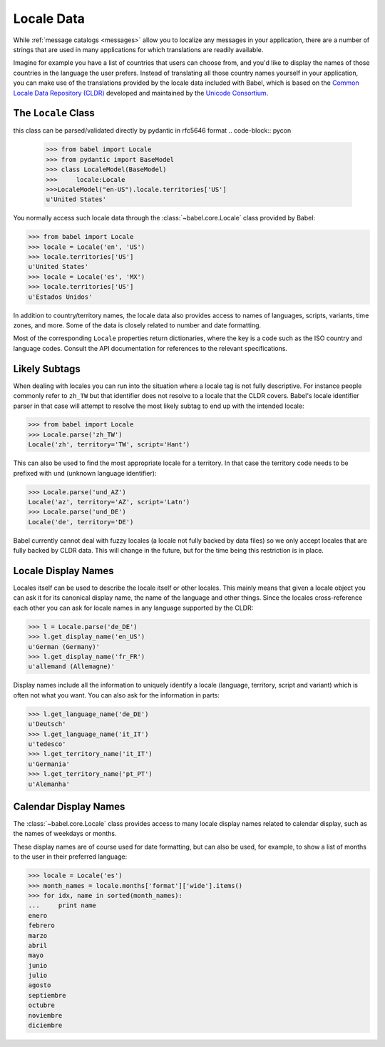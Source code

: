 .. -*- mode: rst; encoding: utf-8 -*-

.. _locale-data:

===========
Locale Data
===========

While :ref:`message catalogs <messages>` allow you to localize any
messages in your application, there are a number of strings that are used
in many applications for which translations are readily available.

Imagine for example you have a list of countries that users can choose from,
and you'd like to display the names of those countries in the language the
user prefers. Instead of translating all those country names yourself in your
application, you can make use of the translations provided by the locale data
included with Babel, which is based on the `Common Locale Data Repository
(CLDR) <https://unicode.org/cldr/>`_ developed and maintained by the `Unicode
Consortium <https://unicode.org/>`_.


The ``Locale`` Class
====================

this class can be parsed/validated directly by pydantic in rfc5646 format
.. code-block:: pycon

    >>> from babel import Locale
    >>> from pydantic import BaseModel
    >>> class LocaleModel(BaseModel)
    >>>     locale:Locale
    >>>LocaleModel("en-US").locale.territories['US']
    u'United States'


You normally access such locale data through the
:class:`~babel.core.Locale` class provided by Babel:

.. code-block:: pycon

    >>> from babel import Locale
    >>> locale = Locale('en', 'US')
    >>> locale.territories['US']
    u'United States'
    >>> locale = Locale('es', 'MX')
    >>> locale.territories['US']
    u'Estados Unidos'

In addition to country/territory names, the locale data also provides access to
names of languages, scripts, variants, time zones, and more. Some of the data
is closely related to number and date formatting.

Most of the corresponding ``Locale`` properties return dictionaries, where the
key is a code such as the ISO country and language codes. Consult the API
documentation for references to the relevant specifications.


Likely Subtags
==============

When dealing with locales you can run into the situation where a locale
tag is not fully descriptive.  For instance people commonly refer to
``zh_TW`` but that identifier does not resolve to a locale that the CLDR
covers.  Babel's locale identifier parser in that case will attempt to
resolve the most likely subtag to end up with the intended locale:

.. code-block:: pycon

    >>> from babel import Locale
    >>> Locale.parse('zh_TW')
    Locale('zh', territory='TW', script='Hant')

This can also be used to find the most appropriate locale for a territory.
In that case the territory code needs to be prefixed with ``und`` (unknown
language identifier):

.. code-block:: pycon

    >>> Locale.parse('und_AZ')
    Locale('az', territory='AZ', script='Latn')
    >>> Locale.parse('und_DE')
    Locale('de', territory='DE')

Babel currently cannot deal with fuzzy locales (a locale not fully backed
by data files) so we only accept locales that are fully backed by CLDR
data.  This will change in the future, but for the time being this
restriction is in place.


Locale Display Names
====================

Locales itself can be used to describe the locale itself or other locales.
This mainly means that given a locale object you can ask it for its
canonical display name, the name of the language and other things.  Since
the locales cross-reference each other you can ask for locale names in any
language supported by the CLDR:

.. code-block:: pycon

    >>> l = Locale.parse('de_DE')
    >>> l.get_display_name('en_US')
    u'German (Germany)'
    >>> l.get_display_name('fr_FR')
    u'allemand (Allemagne)'

Display names include all the information to uniquely identify a locale
(language, territory, script and variant) which is often not what you
want.  You can also ask for the information in parts:

.. code-block:: pycon

    >>> l.get_language_name('de_DE')
    u'Deutsch'
    >>> l.get_language_name('it_IT')
    u'tedesco'
    >>> l.get_territory_name('it_IT')
    u'Germania'
    >>> l.get_territory_name('pt_PT')
    u'Alemanha'


Calendar Display Names
======================

The :class:`~babel.core.Locale` class provides access to many locale
display names related to calendar display, such as the names of weekdays
or months.

These display names are of course used for date formatting, but can also be
used, for example, to show a list of months to the user in their preferred
language:

.. code-block:: pycon

    >>> locale = Locale('es')
    >>> month_names = locale.months['format']['wide'].items()
    >>> for idx, name in sorted(month_names):
    ...     print name
    enero
    febrero
    marzo
    abril
    mayo
    junio
    julio
    agosto
    septiembre
    octubre
    noviembre
    diciembre
